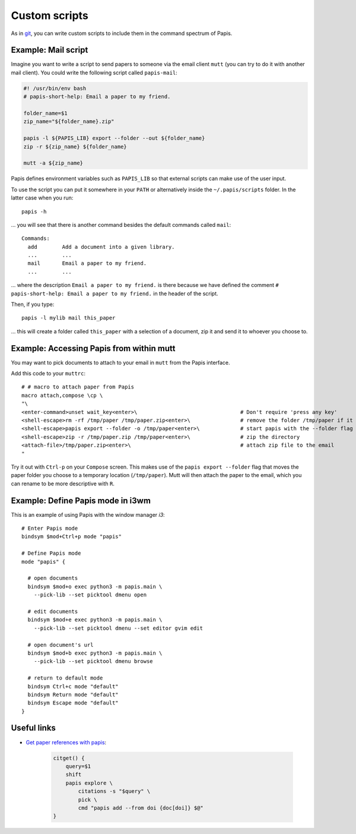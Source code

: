 Custom scripts
==============

As in `git <https://git-scm.com>`__, you can write custom scripts to
include them in the command spectrum of Papis.

Example: Mail script
--------------------

Imagine you want to write a script to send papers to someone via the email
client ``mutt`` (you can try to do it with another mail client). You could
write the following script called ``papis-mail``:

.. code:: sh

    #! /usr/bin/env bash
    # papis-short-help: Email a paper to my friend.

    folder_name=$1
    zip_name="${folder_name}.zip"

    papis -l ${PAPIS_LIB} export --folder --out ${folder_name}
    zip -r ${zip_name} ${folder_name}

    mutt -a ${zip_name}

Papis defines environment variables such as ``PAPIS_LIB`` so that external
scripts can make use of the user input.

To use the script you can put it somewhere in your ``PATH`` or alternatively
inside the ``~/.papis/scripts`` folder. In the latter case when you run:

::

    papis -h

... you will see that there is another command besides the default commands called
``mail``:

::

    Commands:
      add        Add a document into a given library.
      ...        ...
      mail       Email a paper to my friend.
      ...        ...

... where the description ``Email a paper to my friend.`` is there because
we have defined the comment ``# papis-short-help: Email a paper to my friend.``
in the header of the script.

Then, if you type:

::

    papis -l mylib mail this_paper

... this will create a folder called ``this_paper`` with a selection of a
document, zip it and send it to whoever you choose to.

Example: Accessing Papis from within mutt
-----------------------------------------

You may want to pick documents to attach to your email in ``mutt``
from the Papis interface.

Add this code to your ``muttrc``:

::

   # # macro to attach paper from Papis
   macro attach,compose \cp \
   "\
   <enter-command>unset wait_key<enter>\                                 # Don't require 'press any key'
   <shell-escape>rm -rf /tmp/paper /tmp/paper.zip<enter>\                # remove the folder /tmp/paper if it already exists
   <shell-escape>papis export --folder -o /tmp/paper<enter>\             # start papis with the --folder flag
   <shell-escape>zip -r /tmp/paper.zip /tmp/paper<enter>\                # zip the directory
   <attach-file>/tmp/paper.zip<enter>\                                   # attach zip file to the email
   "

Try it out with ``Ctrl-p`` on your ``Compose`` screen. This makes use
of the ``papis export --folder`` flag that moves the paper folder you choose to
a temporary location (``/tmp/paper``). Mutt will then attach the
paper to the email, which you can rename to be more descriptive with
``R``.


Example: Define Papis mode in i3wm
----------------------------------

This is an example of using Papis with the window manager `i3`:

::

  # Enter Papis mode
  bindsym $mod+Ctrl+p mode "papis"

  # Define Papis mode
  mode "papis" {

    # open documents
    bindsym $mod+o exec python3 -m papis.main \
      --pick-lib --set picktool dmenu open

    # edit documents
    bindsym $mod+e exec python3 -m papis.main \
      --pick-lib --set picktool dmenu --set editor gvim edit

    # open document's url
    bindsym $mod+b exec python3 -m papis.main \
      --pick-lib --set picktool dmenu browse

    # return to default mode
    bindsym Ctrl+c mode "default"
    bindsym Return mode "default"
    bindsym Escape mode "default"
  }

Useful links
------------

- `Get paper references with papis <https://alejandrogallo.github.io/blog/posts/getting-paper-references-with-papis/>`__:

    .. code:: sh

        citget() {
            query=$1
            shift
            papis explore \
                citations -s "$query" \
                pick \
                cmd "papis add --from doi {doc[doi]} $@"
        }



